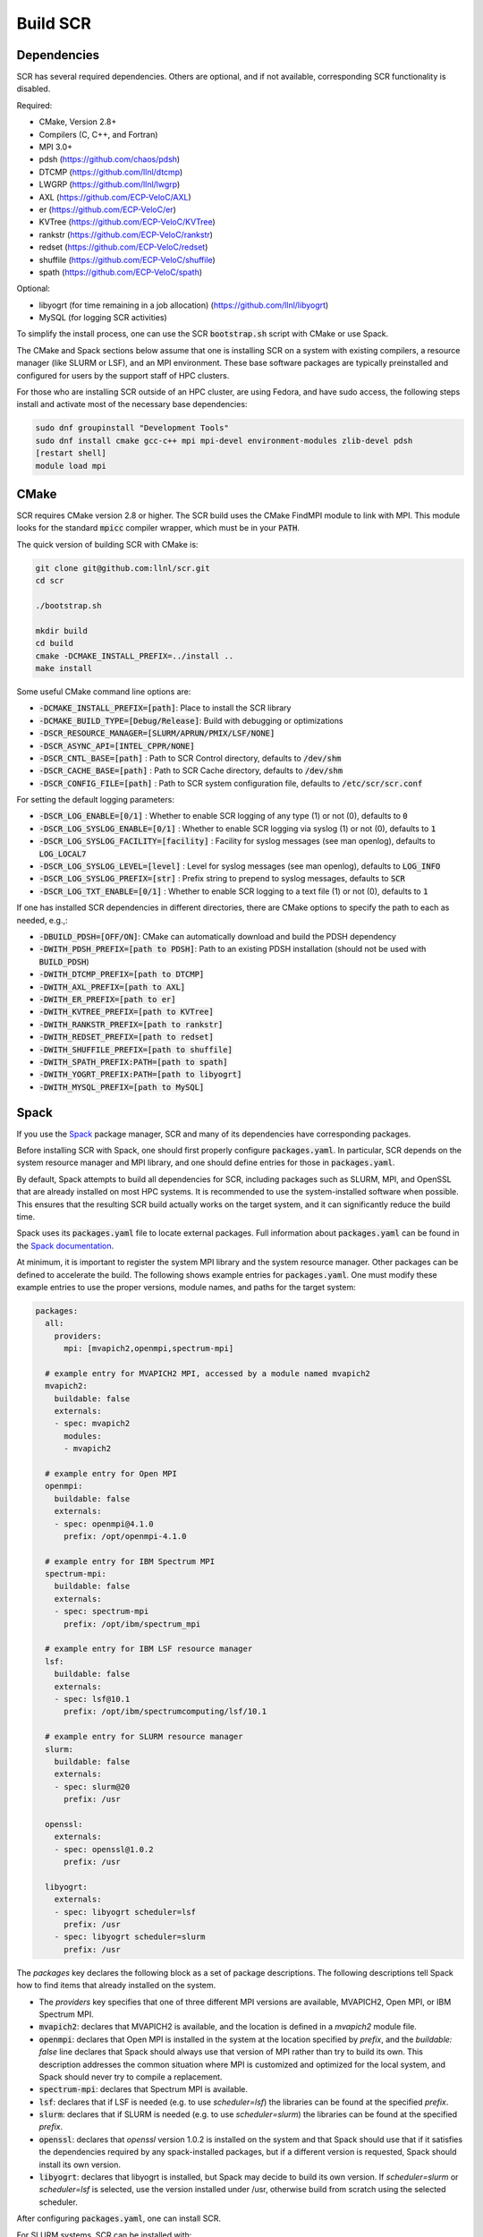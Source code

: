 .. _sec-library:

Build SCR
=========

Dependencies
------------

SCR has several required dependencies.
Others are optional, and if not available,
corresponding SCR functionality is disabled.

Required:

* CMake, Version 2.8+
* Compilers (C, C++, and Fortran)
* MPI 3.0+
* pdsh (https://github.com/chaos/pdsh)
* DTCMP (https://github.com/llnl/dtcmp)
* LWGRP (https://github.com/llnl/lwgrp)
* AXL (https://github.com/ECP-VeloC/AXL)
* er (https://github.com/ECP-VeloC/er)
* KVTree (https://github.com/ECP-VeloC/KVTree)
* rankstr (https://github.com/ECP-VeloC/rankstr)
* redset (https://github.com/ECP-VeloC/redset)
* shuffile (https://github.com/ECP-VeloC/shuffile)
* spath (https://github.com/ECP-VeloC/spath)

Optional:

* libyogrt (for time remaining in a job allocation) (https://github.com/llnl/libyogrt)
* MySQL (for logging SCR activities)

To simplify the install process,
one can use the SCR :code:`bootstrap.sh` script with CMake or use Spack.

The CMake and Spack sections below assume that one is installing SCR on a system with
existing compilers, a resource manager (like SLURM or LSF), and an MPI environment.
These base software packages are typically preinstalled and configured
for users by the support staff of HPC clusters.

For those who are installing SCR outside of an HPC cluster,
are using Fedora, and have sudo access,
the following steps install and activate most of the necessary base dependencies:

.. code-block:: bash

    sudo dnf groupinstall "Development Tools"
    sudo dnf install cmake gcc-c++ mpi mpi-devel environment-modules zlib-devel pdsh
    [restart shell]
    module load mpi

.. _sec-build-cmake:

CMake
-----

SCR requires CMake version 2.8 or higher.
The SCR build uses the CMake FindMPI module to link with MPI.
This module looks for the standard :code:`mpicc` compiler wrapper,
which must be in your :code:`PATH`.

The quick version of building SCR with CMake is:

.. code-block:: bash

  git clone git@github.com:llnl/scr.git
  cd scr

  ./bootstrap.sh

  mkdir build
  cd build
  cmake -DCMAKE_INSTALL_PREFIX=../install ..
  make install

Some useful CMake command line options are:

* :code:`-DCMAKE_INSTALL_PREFIX=[path]`: Place to install the SCR library
* :code:`-DCMAKE_BUILD_TYPE=[Debug/Release]`: Build with debugging or optimizations

* :code:`-DSCR_RESOURCE_MANAGER=[SLURM/APRUN/PMIX/LSF/NONE]`
* :code:`-DSCR_ASYNC_API=[INTEL_CPPR/NONE]`

* :code:`-DSCR_CNTL_BASE=[path]` : Path to SCR Control directory, defaults to :code:`/dev/shm`
* :code:`-DSCR_CACHE_BASE=[path]` : Path to SCR Cache directory, defaults to :code:`/dev/shm`
* :code:`-DSCR_CONFIG_FILE=[path]` : Path to SCR system configuration file, defaults to :code:`/etc/scr/scr.conf`

For setting the default logging parameters:

* :code:`-DSCR_LOG_ENABLE=[0/1]` : Whether to enable SCR logging of any type (1) or not (0), defaults to :code:`0`
* :code:`-DSCR_LOG_SYSLOG_ENABLE=[0/1]` : Whether to enable SCR logging via syslog (1) or not (0), defaults to :code:`1`
* :code:`-DSCR_LOG_SYSLOG_FACILITY=[facility]` : Facility for syslog messages (see man openlog), defaults to :code:`LOG_LOCAL7`
* :code:`-DSCR_LOG_SYSLOG_LEVEL=[level]` : Level for syslog messages (see man openlog), defaults to :code:`LOG_INFO`
* :code:`-DSCR_LOG_SYSLOG_PREFIX=[str]` : Prefix string to prepend to syslog messages, defaults to :code:`SCR`
* :code:`-DSCR_LOG_TXT_ENABLE=[0/1]` : Whether to enable SCR logging to a text file (1) or not (0), defaults to :code:`1`

If one has installed SCR dependencies in different directories,
there are CMake options to specify the path to each as needed, e.g.,:

* :code:`-DBUILD_PDSH=[OFF/ON]`: CMake can automatically download and build the PDSH dependency
* :code:`-DWITH_PDSH_PREFIX=[path to PDSH]`: Path to an existing PDSH installation (should not be used with :code:`BUILD_PDSH`)

* :code:`-DWITH_DTCMP_PREFIX=[path to DTCMP]`
* :code:`-DWITH_AXL_PREFIX=[path to AXL]`
* :code:`-DWITH_ER_PREFIX=[path to er]`
* :code:`-DWITH_KVTREE_PREFIX=[path to KVTree]`
* :code:`-DWITH_RANKSTR_PREFIX=[path to rankstr]`
* :code:`-DWITH_REDSET_PREFIX=[path to redset]`
* :code:`-DWITH_SHUFFILE_PREFIX=[path to shuffile]`
* :code:`-DWITH_SPATH_PREFIX:PATH=[path to spath]`

* :code:`-DWITH_YOGRT_PREFIX:PATH=[path to libyogrt]`
* :code:`-DWITH_MYSQL_PREFIX=[path to MySQL]`

.. _sec-build-spack:

Spack
-----

If you use the `Spack <https://github.com/spack/spack>`_ package manager,
SCR and many of its dependencies have corresponding packages.

Before installing SCR with Spack,
one should first properly configure :code:`packages.yaml`.
In particular, SCR depends on the system resource manager and MPI library,
and one should define entries for those in :code:`packages.yaml`.

By default, Spack attempts to build all dependencies for SCR,
including packages such as SLURM, MPI, and OpenSSL that are already installed on most HPC systems.
It is recommended to use the system-installed software when possible.
This ensures that the resulting SCR build actually works on the target system,
and it can significantly reduce the build time.

Spack uses its :code:`packages.yaml` file to locate external packages.
Full information about :code:`packages.yaml` can be found
in the `Spack documentation <https://spack.readthedocs.io/en/latest/configuration.html>`_.

At minimum, it is important to register the system MPI library and the system resource manager.
Other packages can be defined to accelerate the build.
The following shows example entries for :code:`packages.yaml`.
One must modify these example entries to use the proper versions,
module names, and paths for the target system:

.. code-block:: yaml

    packages:
      all:
        providers:
          mpi: [mvapich2,openmpi,spectrum-mpi]

      # example entry for MVAPICH2 MPI, accessed by a module named mvapich2
      mvapich2:
        buildable: false
        externals:
        - spec: mvapich2
          modules:
          - mvapich2

      # example entry for Open MPI
      openmpi:
        buildable: false
        externals:
        - spec: openmpi@4.1.0
          prefix: /opt/openmpi-4.1.0

      # example entry for IBM Spectrum MPI
      spectrum-mpi:
        buildable: false
        externals:
        - spec: spectrum-mpi
          prefix: /opt/ibm/spectrum_mpi

      # example entry for IBM LSF resource manager
      lsf:
        buildable: false
        externals:
        - spec: lsf@10.1
          prefix: /opt/ibm/spectrumcomputing/lsf/10.1

      # example entry for SLURM resource manager
      slurm:
        buildable: false
        externals:
        - spec: slurm@20
          prefix: /usr

      openssl:
        externals:
        - spec: openssl@1.0.2
          prefix: /usr

      libyogrt:
        externals:
        - spec: libyogrt scheduler=lsf
          prefix: /usr
        - spec: libyogrt scheduler=slurm
          prefix: /usr

The `packages` key declares the following block as a set of package descriptions.
The following descriptions tell Spack how to find items that already installed on the system.

* The `providers` key specifies that one of three different MPI versions are available, MVAPICH2, Open MPI, or IBM Spectrum MPI.

* :code:`mvapich2`: declares that MVAPICH2 is available, and the location is defined in a `mvapich2` module file.
* :code:`openmpi`: declares that Open MPI is installed in the system at the location specified by `prefix`, and the `buildable: false` line declares that Spack should always use that version of MPI rather than try to build its own. This description addresses the common situation where MPI is customized and optimized for the local system, and Spack should never try to compile a replacement.
* :code:`spectrum-mpi`: declares that Spectrum MPI is available.
* :code:`lsf`: declares that if LSF is needed (e.g. to use `scheduler=lsf`) the libraries can be found at the specified `prefix`.
* :code:`slurm`: declares that if SLURM is needed (e.g. to use `scheduler=slurm`) the libraries can be found at the specified `prefix`.
* :code:`openssl`: declares that `openssl` version 1.0.2 is installed on the system and that Spack should use that if it satisfies the dependencies required by any spack-installed packages, but if a different version is requested, Spack should install its own version.
* :code:`libyogrt`: declares that libyogrt is installed, but Spack may decide to build its own version. If `scheduler=slurm` or `scheduler=lsf` is selected, use the version installed under /usr, otherwise build from scratch using the selected scheduler.

After configuring :code:`packages.yaml`, one can install SCR.

For SLURM systems, SCR can be installed with:

.. code-block:: bash

  spack install scr@develop resource_manager=SLURM

For LSF, systems, SCR can be installed with:

.. code-block:: bash

  spack install scr@develop resource_manager=LSF

The SCR Spack package provides other variants that may be useful.
To see the full list, type:

.. code-block:: bash

  spack info scr
